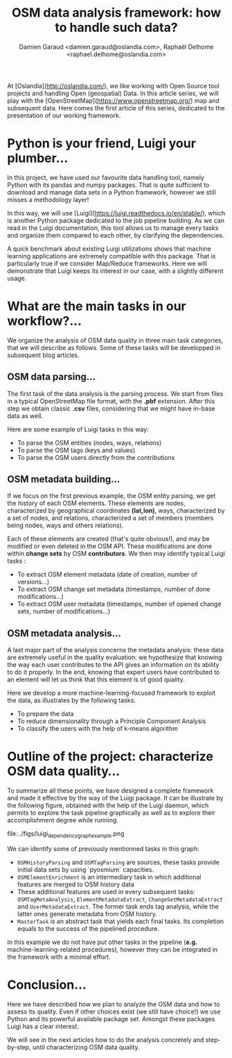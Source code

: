 #+TITLE: OSM data analysis framework: how to handle such data?
#+AUTHOR: Damien Garaud <damien.garaud@oslandia.com>, Raphaël Delhome <raphael.delhome@oslandia.com>

# Common introduction for articles of the OSM-data-quality series
At [Oslandia](http://oslandia.com/), we like working with Open Source tool
projects and handling Open (geospatial) Data. In this article series, we will
play with the [OpenStreetMap](https://www.openstreetmap.org/) map and
subsequent data. Here comes the first article of this series, dedicated to the
presentation of our working framework.

* Python is your friend, Luigi your plumber...

In this project, we have used our favourite data handling tool, namely Python
with its pandas and numpy packages. That is quite sufficient to download and
manage data sets in a Python framework, however we still misses a methodology
layer!

In this way, we will use [Luigi](https://luigi.readthedocs.io/en/stable/),
which is another Python package dedicated to the job pipeline building. As we
can read in the Luigi documentation, this tool allows us to manage every tasks
and organize them compared to each other, by clarifying the dependencies.

A quick benchmark about existing Luigi utilizations shows that machine learning
applications are extremely compatible with this package. That is particularly
true if we consider Map/Reduce frameworks. Here we will demonstrate that Luigi
keeps its interest in our case, with a slightly different usage.

* What are the main tasks in our workflow?...

We organize the analysis of OSM data quality in three main task categories,
that we will describe as follows. Some of these tasks will be developped in
subsequent blog articles.

** OSM data parsing...

The first task of the data analysis is the parsing process. We start from files
in a typical OpenStreetMap file format, with the *.pbf* extension. After this
step we obtain classic *.csv* files, considering that we might have in-base
data as well.

Here are some example of Luigi tasks in this way:

- To parse the OSM entities (nodes, ways, relations)
- To parse the OSM tags (keys and values)
- To parse the OSM users directly from the contributions

** OSM metadata building...

If we focus on the first previous example, the OSM entity parsing, we get the
history of each OSM elements. These elements are nodes, characterized by
geographical coordinates *(lat,lon)*, ways, characterized by a set of nodes,
and relations, characterized a set of members (members being nodes, ways and
others relations).

Each of these elements are created (that's quite obvious!), and may be modified
or even deleted in the OSM API. These modifications are done within *change
sets* by OSM *contributors*. We then may identify typical Luigi tasks :

- To extract OSM element metadata (date of creation, number of versions...)
- To extract OSM change set metadata (timestamps, number of done modifications...)
- To extract OSM user metadata (timestamps, number of opened change sets,
  number of modifications...)

** OSM metadata analysis...

A last major part of the analysis concerns the metadata analysis: these data
are extremely useful in the quality evaluation: we hypothesize that knowing the
way each user contributes to the API gives an information on its ability to do
it properly. In the end, knowing that expert users have contributed to an
element will let us think that this element is of good quality.

Here we develop a more machine-learning-focused framework to exploit the data,
as illustrates by the following tasks:

- To prepare the data
- To reduce dimensionality through a Principle Component Analysis
- To classify the users with the help of k-means algorithm

* Outline of the project: characterize OSM data quality...

To summarize all these points, we have designed a complete framework and made
it effective by the way of the Luigi package. It can be illustrate by the
following figure, obtained with the help of the Luigi daemon, which permits to
explore the task pipeline graphically as well as to explore their
accomplishment degree while running.

file:../figs/luigi_dependency_graph_example.png

We can identify some of previously mentionned tasks in this graph:

- =OSMHistoryParsing= and =OSMTagParsing= are sources, these tasks provide
  initial data sets by using `pyosmium` capacities.
- =OSMElementEnrichment= is an intermediary task in which additional features
  are merged to OSM history data
- These additional features are used in every subsequent tasks:
  =OSMTagMetaAnalysis=, =ElementMetadataExtract=, =ChangeSetMetadataExtract=
  and =UserMetadataExtract=. The former task ends tag analysis, while the
  latter ones generate metadata from OSM history.
- =MasterTask= is an abstract task that yields each final tasks. Its completion
  equals to the success of the pipelined procedure.

In this example we do not have put other tasks in the pipeline (*e.g.*
machine-learning-related procedures), however they can be integrated in the
framework with a minimal effort.

* Conclusion...

Here we have described how we plan to analyze the OSM data and how to assess
its quality. Even if other choices exist (we still have choice!) we use Python
and its powerful available package set. Amongst these packages Luigi has a
clear interest.

We will see in the next articles how to do the analysis concretely and
step-by-step, until characterizing OSM data quality.
